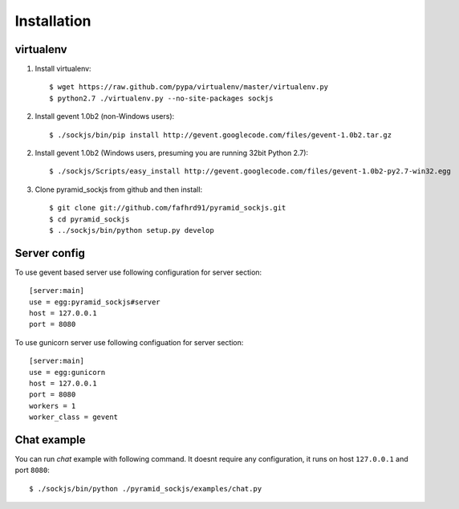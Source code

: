 ============
Installation
============

virtualenv
==========


1. Install virtualenv::

    $ wget https://raw.github.com/pypa/virtualenv/master/virtualenv.py
    $ python2.7 ./virtualenv.py --no-site-packages sockjs

2. Install gevent 1.0b2 (non-Windows users)::

    $ ./sockjs/bin/pip install http://gevent.googlecode.com/files/gevent-1.0b2.tar.gz

2. Install gevent 1.0b2 (Windows users, presuming you are running 32bit Python 2.7)::

    $ ./sockjs/Scripts/easy_install http://gevent.googlecode.com/files/gevent-1.0b2-py2.7-win32.egg

3. Clone pyramid_sockjs from github and then install::

    $ git clone git://github.com/fafhrd91/pyramid_sockjs.git
    $ cd pyramid_sockjs
    $ ../sockjs/bin/python setup.py develop


Server config
=============

To use gevent based server use following configuration
for server section::

    [server:main]
    use = egg:pyramid_sockjs#server
    host = 127.0.0.1
    port = 8080

To use gunicorn server use following configuation for server section::

    [server:main]
    use = egg:gunicorn
    host = 127.0.0.1
    port = 8080
    workers = 1
    worker_class = gevent


Chat example
============

You can run `chat` example with following command. It doesnt require
any configuration, it runs on host ``127.0.0.1`` and port ``8080``::


    $ ./sockjs/bin/python ./pyramid_sockjs/examples/chat.py
